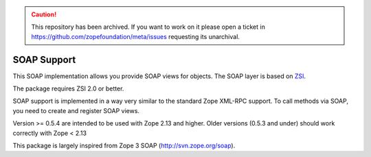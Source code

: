 .. caution:: 

    This repository has been archived. If you want to work on it please open a ticket in https://github.com/zopefoundation/meta/issues requesting its unarchival.

SOAP Support
============

This SOAP implementation allows you provide SOAP views for objects. The
SOAP layer is based on `ZSI <http://pywebsvcs.sourceforge.net/>`__.

The package requires ZSI 2.0 or better.

SOAP support is implemented in a way very similar to the standard Zope
XML-RPC support.  To call methods via SOAP, you need to create and
register SOAP views.

Version >= 0.5.4 are intended to be used with Zope 2.13 and higher.
Older versions (0.5.3 and under) should work correctly with Zope < 2.13

This package is largely inspired from Zope 3 SOAP (http://svn.zope.org/soap).
